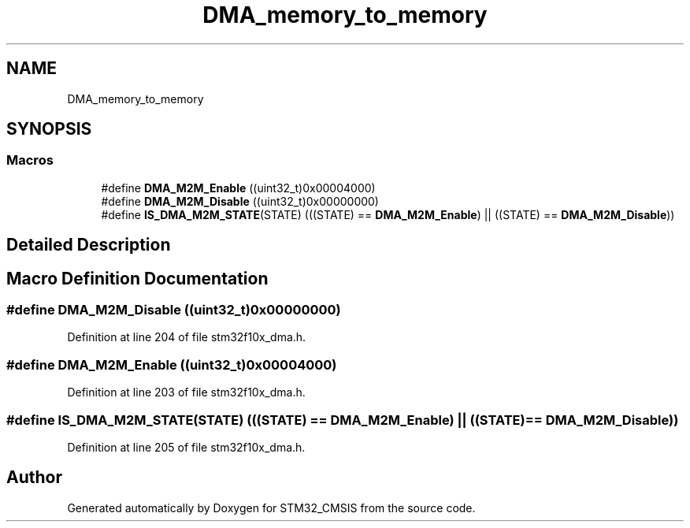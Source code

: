 .TH "DMA_memory_to_memory" 3 "Sun Apr 16 2017" "STM32_CMSIS" \" -*- nroff -*-
.ad l
.nh
.SH NAME
DMA_memory_to_memory
.SH SYNOPSIS
.br
.PP
.SS "Macros"

.in +1c
.ti -1c
.RI "#define \fBDMA_M2M_Enable\fP   ((uint32_t)0x00004000)"
.br
.ti -1c
.RI "#define \fBDMA_M2M_Disable\fP   ((uint32_t)0x00000000)"
.br
.ti -1c
.RI "#define \fBIS_DMA_M2M_STATE\fP(STATE)   (((STATE) == \fBDMA_M2M_Enable\fP) || ((STATE) == \fBDMA_M2M_Disable\fP))"
.br
.in -1c
.SH "Detailed Description"
.PP 

.SH "Macro Definition Documentation"
.PP 
.SS "#define DMA_M2M_Disable   ((uint32_t)0x00000000)"

.PP
Definition at line 204 of file stm32f10x_dma\&.h\&.
.SS "#define DMA_M2M_Enable   ((uint32_t)0x00004000)"

.PP
Definition at line 203 of file stm32f10x_dma\&.h\&.
.SS "#define IS_DMA_M2M_STATE(STATE)   (((STATE) == \fBDMA_M2M_Enable\fP) || ((STATE) == \fBDMA_M2M_Disable\fP))"

.PP
Definition at line 205 of file stm32f10x_dma\&.h\&.
.SH "Author"
.PP 
Generated automatically by Doxygen for STM32_CMSIS from the source code\&.
